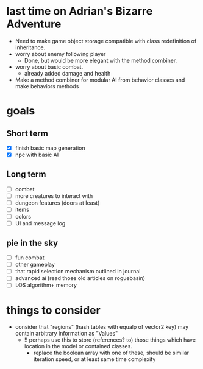 * last time on Adrian's Bizarre Adventure

- Need to make game object storage compatible with class redefinition of inheritance.
- worry about enemy following player
  - Done, but would be more elegant with the method combiner.
- worry about basic combat.
  - already added damage and health
- Make a method combiner for modular AI from behavior classes and make behaviors methods
  
* goals
** Short term
- [X] finish basic map generation
- [X] npc with basic AI
** Long term
- [ ] combat
- [ ] more creatures to interact with
- [ ] dungeon features (doors at least)
- [ ] items
- [ ] colors
- [ ] UI and message log
** pie in the sky
- [ ] fun combat
- [ ] other gameplay
- [ ] that rapid selection mechanism outlined in journal
- [ ] advanced ai (read those old articles on roguebasin)
- [ ] LOS algorithm+ memory
  
* things to consider
- consider that "regions" (hash tables with equalp of vector2 key) may contain arbitrary information as "Values"
  - !! perhaps use this to store (references? to) those things which have location in the model or contained classes.
    - replace the boolean array with one of these, should be similar iteration speed, or at least same time complexity
